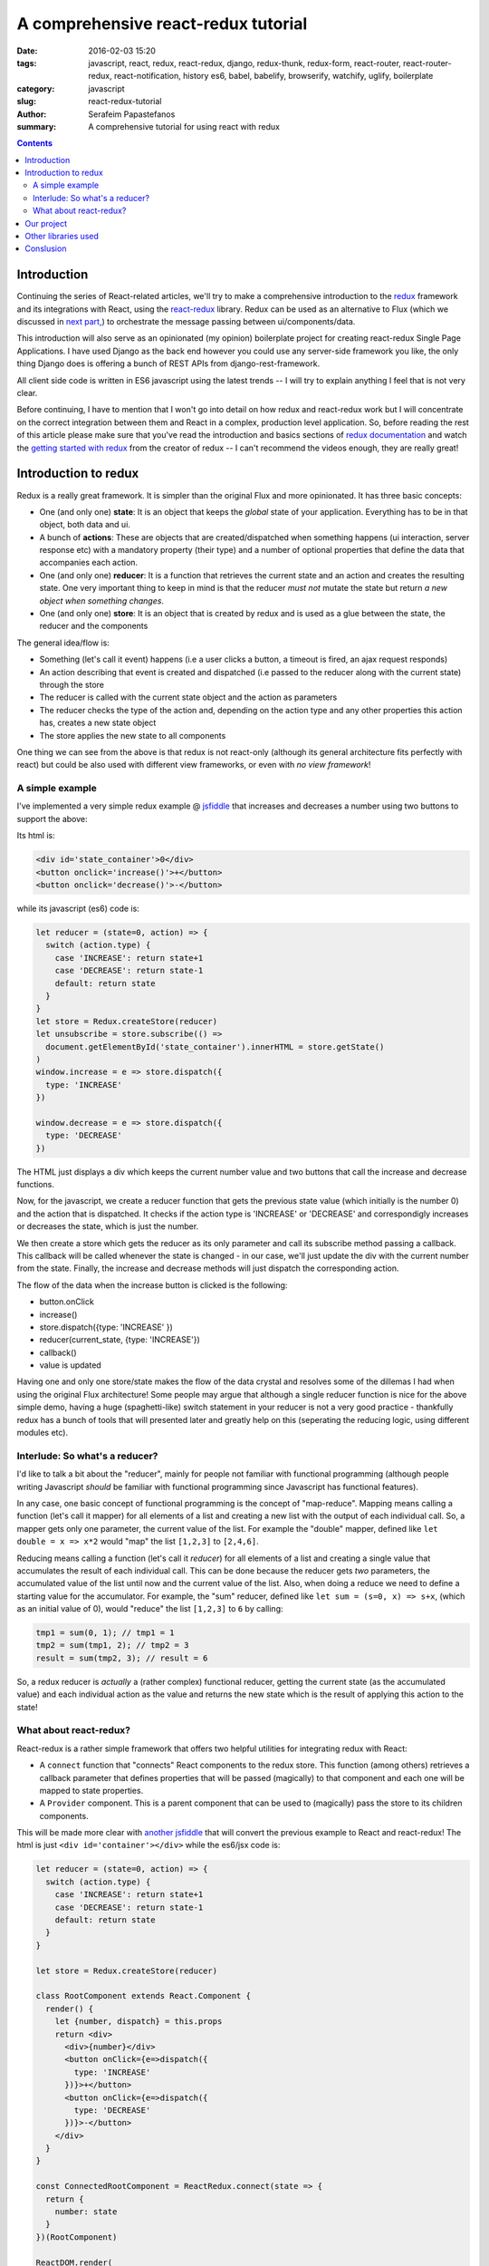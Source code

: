 A comprehensive react-redux tutorial
####################################

:date: 2016-02-03 15:20
:tags: javascript, react, redux, react-redux, django, redux-thunk, redux-form, react-router, react-router-redux, react-notification, history es6, babel, babelify, browserify, watchify, uglify, boilerplate
:category: javascript
:slug: react-redux-tutorial
:author: Serafeim Papastefanos
:summary: A comprehensive tutorial for using react with redux

.. contents::

Introduction
------------

Continuing the series of React-related articles, we'll try to make a comprehensive
introduction to the redux_ framework and its integrations with React, using the
react-redux_ library. Redux can be used as an alternative to Flux 
(which we discussed in `next part, <{filename}react-flux-tutorial.rst>`_)
to orchestrate the message passing between ui/components/data. 

This introduction will also serve as an opinionated (my opinion) boilerplate
project for creating react-redux Single Page Applications. I have used Django
as the back end however you could use any server-side framework you like,
the only thing Django does is offering a bunch of REST APIs from django-rest-framework.

All client side code is written in ES6 javascript using the latest trends -- I will
try to explain anything I feel that is not very clear.

Before continuing, I have to mention that I won't go into detail on how redux and
react-redux work but I will concentrate on the correct integration between them and
React in a complex, production level application. So, before reading the rest of
this article please make sure that you've read the introduction and basics sections
of `redux documentation`_ and watch the `getting started with redux`_ from the 
creator of redux -- I can't recommend the videos enough, they are really great!

Introduction to redux
---------------------

Redux is a really great framework. It is simpler than the original Flux and more opinionated.
It has three basic concepts:

- One (and only one) **state**: It is an object that keeps the *global* state of your application. Everything has to be in that object, both data and ui.
- A bunch of **actions**: These are objects that are created/dispatched when something happens (ui interaction, server response etc) with a mandatory property (their type) and a number of optional properties that define the data that accompanies each action.
- One (and only one) **reducer**: It is a function that retrieves the current state and an action and creates the resulting state. One very important thing to keep in mind is that the reducer *must not* mutate the state but return *a new object when something changes*.
- One (and only one) **store**: It is an object that is created by redux and is used as a glue between the state, the reducer and the components

The general idea/flow is:

- Something (let's call it event) happens (i.e a user clicks a button, a timeout is fired, an ajax request responds)
- An action describing that event is created and dispatched (i.e passed to the reducer along with the current state) through the store
- The reducer is called with the current state object and the action as parameters
- The reducer checks the type of the action and, depending on the action type and any other properties this action has, creates a new state object
- The store applies the new state to all components

One thing we can see from the above is that redux is not react-only (although its general architecture fits perfectly with react) but
could be also used with different view frameworks, or even with *no view framework*!

A simple example
================

I've implemented a very simple redux example @ jsfiddle_ that increases and decreases
a number using two buttons to support the above: 

Its html is: 

.. code::

  <div id='state_container'>0</div>
  <button onclick='increase()'>+</button>
  <button onclick='decrease()'>-</button>

while its javascript (es6) code is:

.. code:: 

  let reducer = (state=0, action) => {
    switch (action.type) {
      case 'INCREASE': return state+1
      case 'DECREASE': return state-1
      default: return state
    }
  }
  let store = Redux.createStore(reducer)
  let unsubscribe = store.subscribe(() => 
    document.getElementById('state_container').innerHTML = store.getState()
  )
  window.increase = e => store.dispatch({
    type: 'INCREASE'
  })

  window.decrease = e => store.dispatch({
    type: 'DECREASE'
  })

The HTML just displays a div which keeps the current number value
and two buttons that call the increase and decrease functions.

Now, for the javascript, we create a reducer function that
gets the previous state value (which initially is the number 0) and the
action that is dispatched. It checks if the action type is 'INCREASE'
or 'DECREASE' and correspondigly increases or decreases the state,
which is just the number.

We then create a store which gets the reducer as its only parameter
and call its subscribe method passing a callback. This callback will be
called whenever the state is changed - in our case, we'll just update
the div with the current number from the state. Finally, the increase
and decrease methods will just dispatch the corresponding action.

The flow of the data when the increase button is clicked is the following:

- button.onClick
- increase()
- store.dispatch({type: 'INCREASE' })
- reducer(current_state, {type: 'INCREASE'})
- callback()
- value is updated


Having one and only one store/state makes the flow of the data crystal and
resolves some of the dillemas I had when using the original Flux architecture!
Some people may argue that although a single reducer function is nice for
the above simple demo, having a huge (spaghetti-like) switch statement in
your reducer is not a very good practice - thankfully redux has a bunch
of tools that will presented later and greatly help on this (seperating the
reducing logic, using different modules etc).

Interlude: So what's a reducer?
===============================

I'd like to talk a bit about the "reducer", mainly for people not familiar with
functional programming (although people writing Javascript *should* be familiar
with functional programming since Javascript has functional features). 

In any case, one basic concept of functional programming is the concept of
"map-reduce". Mapping means calling a function (let's call it mapper)
for all elements of a list and creating a new list with the output of each 
individual call. So, a mapper gets only one parameter, the current value of
the list. For example the "double" mapper, defined like
``let double = x => x*2`` would "map" the list ``[1,2,3]`` to ``[2,4,6]``.

Reducing means calling a function (let's call it *reducer*) for all elements
of a list and creating a single value that accumulates the result of each 
individual call. This can be done because the reducer gets *two* parameters,
the accumulated value of the list until now and the current value of the list.
Also, when doing a reduce we need to define a starting value for the accumulator.
For example, the "sum" reducer, defined like ``let sum = (s=0, x) => s+x``, 
(which as an initial value of 0), would "reduce" the list ``[1,2,3]`` to ``6`` by calling:

.. code::

  tmp1 = sum(0, 1); // tmp1 = 1
  tmp2 = sum(tmp1, 2); // tmp2 = 3
  result = sum(tmp2, 3); // result = 6

So, a redux reducer is *actually* a (rather complex) functional reducer, getting the current
state (as the accumulated value) and each individual action as the value and
returns the new state which is the result of applying this action to the state!


What about react-redux?
=======================

React-redux is a rather simple framework that offers two helpful utilities for integrating
redux with React:

- A ``connect`` function that "connects" React components to the redux store. This function (among others) retrieves a callback parameter that defines properties that will be passed (magically) to that component and each one will be mapped to state properties.
- A ``Provider`` component. This is a parent component that can be used to (magically) pass the store to its children components.

This will be made more clear with `another jsfiddle`_ that will convert the previous example to React and
react-redux! The html is just ``<div id='container'></div>`` while the es6/jsx code is:

.. code::

  let reducer = (state=0, action) => {
    switch (action.type) {
      case 'INCREASE': return state+1
      case 'DECREASE': return state-1
      default: return state
    }
  }

  let store = Redux.createStore(reducer)

  class RootComponent extends React.Component {
    render() {
      let {number, dispatch} = this.props
      return <div>
        <div>{number}</div>
        <button onClick={e=>dispatch({
          type: 'INCREASE'
        })}>+</button>
        <button onClick={e=>dispatch({
          type: 'DECREASE'
        })}>-</button>
      </div>
    }
  }

  const ConnectedRootComponent = ReactRedux.connect(state => {
    return {
      number: state
    }
  })(RootComponent)

  ReactDOM.render(
    <ReactRedux.Provider store={store}>
      <ConnectedRootComponent />
    </ReactRedux.Provider>,
    document.getElementById('container')
  )

As we can see, the reducer and store are the same as the non-react version. What is new is 
that I've added a React RootComponent that has two properties, one named number (with the current state)
and one named dispatch that will dispatch an action through the store. 

Now, using react-redux's ``connect`` function we create a new component, ``ConnnectedRootComponent`` 
that *has* the dispatch property and the attributes of state we define (in our example, we just map
the number property to the *whole* state since the state is just a number). Now, in order for
the ``ConnectedRootComponent`` to *actually* have these properties, it must be enclosed in a ``<Provider>``
parent component that will (magically) pass them to this component. 

Of course, in our example, we could avoid using react-redux altogether, by passing the store directly
to <RootComponent>, however the added-value of react-redux is that using ``connect`` and ``Provider`` we could pass dispatch and
state properties to deep inside our component hierarchy without the need to explicitly pass the store
to each individual component. Please be warned that this does not mean that you should connect everything
so that everything will have access to the global state and be able to dispatch actions. You should be very
careful to connect only the components that are really need to be connected and pass dispatch and state as
properties to their children. This is absolutely necessary if you want to crate re-usable components and 
easily testable components and of course to be as DRY as possible. I'll discuss this a little more when
describign the sample project


Our project
-----------

Let's see an example of what we'll build:

.. image:: /images/ajax_fixed_data_tables.gif
  :alt: Our project
  :width: 600 px


Other libraries used
--------------------

React (and redux) have a big ecosystem of great libraries. Some of these have been used
for this project and will also be discussed:
  
- redux-thunk_: This is a *really* important add-on for redux that creates actions that can call other actions, or actions that can be called (dispatched) asynchronosuly. *Do not* use redux without it, especially if you want to use Ajax!
- redux-form_: A better way to use forms with react and redux. Always use it if you have non-trivial forms.
- react-router_: A library to create routes for single page applications with React
- react-router-redux_ (ex redux-simple-router): This library will help integrating react-router with redux
- history_: This is used bt react-router to crete the page history (so that back forward etc work)
- react-notification_: A simple react component to display notifications
  
  
Conslusion
----------

The above is a just a proof of concept of using FixedDataTable with asynchronously loaded server-side data. 
This of course could be used for small projects (I am already using it for an internal project) but I recommend
using the `flux architecture <{filename}react-flux-tutorial.rst>`_ for more complex projects. What this more or
less means is that a store component
should be developed that will actually keep the data for each row, and a ``fetchCompleted`` action should be 
dispatched when the ``fetch`` is finished instead of calling ``forceUpdate`` directly.

.. _redux: https://github.com/rackt/redux
.. _react-redux: https://github.com/rackt/react-redux
.. _`redux documentation`: http://rackt.org/redux/index.html
.. _`getting started with redux`: https://egghead.io/series/getting-started-with-redux
.. _history: https://github.com/rackt/history
.. _react-notification: https://github.com/pburtchaell/react-notification
.. _react-router: https://github.com/rackt/react-router
.. _react-router-redux: https://github.com/rackt/react-router-redux
.. _redux-form: https://github.com/erikras/redux-form
.. _redux-thunk: https://github.com/gaearon/redux-thunk
.. _jsfiddle: https://jsfiddle.net/8aba3sp6/
.. _`another jsfiddle`: https://jsfiddle.net/8aba3sp6/1/
